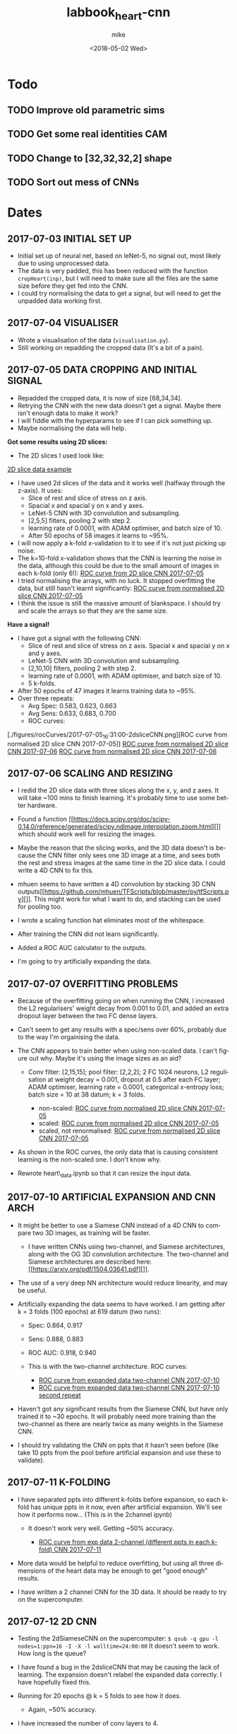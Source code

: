 #+OPTIONS: ':nil *:t -:t ::t <:t H:3 \n:nil ^:t arch:headline author:t
#+OPTIONS: broken-links:nil c:nil creator:nil d:(not "LOGBOOK") date:t e:t
#+OPTIONS: email:nil f:t inline:t num:t p:nil pri:nil prop:nil stat:t tags:t
#+OPTIONS: tasks:t tex:t timestamp:t title:t toc:t todo:t |:t
#+TITLE: labbook_heart-cnn
#+DATE: <2018-05-02 Wed>
#+AUTHOR: mike
#+LANGUAGE: en
#+SELECT_TAGS: export
#+EXCLUDE_TAGS: noexport
#+CREATOR: Emacs 25.1.1 (Org mode 9.1.7)

* Todo
** TODO Improve old parametric sims
** TODO Get some real identities CAM
** TODO Change to [32,32,32,2] shape
** TODO Sort out mess of CNNs
* Dates
** 2017-07-03 INITIAL SET UP

- Initial set up of neural net, based on leNet-5, no signal out, most
  likely due to using unprocessed data.
- The data is very padded, this has been reduced with the function
  =cropHeart(inp)=, but I will need to make sure all the files are the
  same size before they get fed into the CNN.
- I could try normalising the data to get a signal, but will need to
  get the unpadded data working first.

** 2017-07-04 VISUALISER

-  Wrote a visualisation of the data (=visualisation.py=).
-  Still working on repadding the cropped data (It's a bit of a pain).

** 2017-07-05 DATA CROPPING AND INITIAL SIGNAL

- Repadded the cropped data, it is now of size [68,34,34].
- Retrying the CNN with the new data doesn't get a signal. Maybe there
  isn't enough data to make it work?
- I will fiddle with the hyperparams to see if I can pick something up.
- Maybe normalising the data will help.

*Got some results using 2D slices:* 
- The 2D slices I used look like:
[[./figures/pics/fCalmX.png][2D slice data example]]
- I have used 2d slices of the data and it works well (halfway 
  through the z-axis). It uses: 
  - Slice of rest and slice of stress on z axis.
  - Spacial x and spacial y on x and y axes. 
  - LeNet-5 CNN with 3D convolution and subsampling. 
  - [2,5,5] filters, pooling 2 with step 2. 
  - learning rate of 0.0001, with ADAM optimiser, and batch size of 10. 
  - After 50 epochs of 58 images it learns to ~95%.

- I will now apply a k-fold x-validation to it to see if it's not just
  picking up noise.
- The k=10-fold x-validation shows that the CNN is learning the noise
  in the data, although this could be due to the small amount of images
  in each k-fold (only 6!):
    [[./figures/rocCurves/2017-07-05_14:37:00-2dsliceCNN.png][ROC curve from 2D slice CNN 2017-07-05]]
- I tried normalising the arrays, with no luck. It stopped overfitting
  the data, but still hasn't learnt significantly:
  [[./figures/rocCurves/2017-07-05_15:30:00-2dsliceCNN.png][ROC curve from normalised 2D slice CNN 2017-07-05]]
- I think the issue is still the massive amount of blankspace. I should
  try and scale the arrays so that they are the same size.

*Have a signal!* 
- I have got a signal with the following CNN: 
  - Slice of rest and slice of stress on z axis. Spacial x and spacial y on x and y axes. 
  - LeNet-5 CNN with 3D convolution and subsampling. 
  - [2,10,10] filters, pooling 2 with step 2. 
  - learning rate of 0.0001, with ADAM optimiser, and batch size of 10. 
  - 5 k-folds. 
- After 50 epochs of 47 images it learns training data to ~95%. 
- Over three repeats: 
  - Avg Spec: 0.583, 0.623, 0.663 
  - Avg Sens: 0.633, 0.683, 0.700 
  - ROC curves:
[./figures/rocCurves/2017-07-05_16:31:00-2dsliceCNN.png][ROC curve from normalised 2D slice CNN 2017-07-05]]
[[./figures/rocCurves/2017-07-06_09:55:00-2dsliceCNN.png][ROC curve from normalised 2D slice CNN 2017-07-06]]
[[./figures/rocCurves/2017-07-06_10:20:00-2dsliceCNN.png][ROC curve from normalised 2D slice CNN 2017-07-06]]

** 2017-07-06 SCALING AND RESIZING

- I redid the 2D slice data with three slices along the x, y, and z
  axes. It will take ~100 mins to finish learning. It's probably time
  to use some better hardware.
- Found a function
  [[https://docs.scipy.org/doc/scipy-0.14.0/reference/generated/scipy.ndimage.interpolation.zoom.html][]]
  which should work well for resizing the images.
- Maybe the reason that the slicing works, and the 3D data doesn't is
  because the CNN filter only sees one 3D image at a time, and sees
  both the rest and stress images at the same time in the 2D slice
  data. I could write a 4D CNN to fix this.

- mhuen seems to have written a 4D convolution by stacking 3D CNN
  outputs[[https://github.com/mhuen/TFScripts/blob/master/py/tfScripts.py][]].
  This might work for what I want to do, and stacking can be used
  for pooling too.

- I wrote a scaling function hat eliminates most of the whitespace.
- After training the CNN did not learn significantly.
- Added a ROC AUC calculator to the outputs.
- I'm going to try artificially expanding the data.

** 2017-07-07 OVERFITTING PROBLEMS

- Because of the overfitting going on when running the CNN, I increased
  the L2 regularisers' weight decay from 0.001 to 0.01, and added an
  extra dropout layer between the two FC dense layers.
- Can't seem to get any results with a spec/sens over 60%, probably due
  to the way I'm orgainising the data.

- The CNN appears to train better when using non-scaled data. I can't
  figure out why. Maybe it's using the image sizes as an aid?

   - Conv filter: [2,15,15]; pool filter: [2,2,2]; 2 FC 1024 neurons,
     L2 regulisation at weight decay = 0.001, dropout at 0.5 after each
     FC layer; ADAM optimiser, learning rate = 0.0001, categorical
     x-entropy loss; batch size = 10 at 38 datum; k = 3 folds.

      - non-scaled:
        [[./figures/rocCurves/2017-07-07_11:34:00-2dsliceCNN.png][ROC curve from normalised 2D slice CNN 2017-07-05]]
      - scaled:
        [[./figures/rocCurves/2017-07-07_11:50:00-2dsliceCNN.png][ROC curve from normalised 2D slice CNN 2017-07-05]]
      - scaled, not renormalised:
        [[./figures/rocCurves/2017-07-07_13:41:00-2dsliceCNN.png][ROC curve from normalised 2D slice CNN 2017-07-05]]

- As shown in the ROC curves, the only data that is causing consistent
  learning is the non-scaled one. I don't know why.

- Rewrote heart\_data.ipynb so that it can resize the input data.

** 2017-07-10 ARTIFICIAL EXPANSION AND CNN ARCH

- It might be better to use a Siamese CNN instead of a 4D CNN to
  compare two 3D images, as training will be faster.

   - I have written CNNs using two-channel, and Siamese architectures,
     along with the OG 3D convolution architecture. The two-channel and
     Siamese architectures are described here:
     [[https://arxiv.org/pdf/1504.03641.pdf][]].

- The use of a very deep NN architecture would reduce linearity, and
  may be useful.

- Artificially expanding the data seems to have worked. I am getting
  after k = 3 folds (100 epochs) at 619 datum (two runs):

   - Spec: 0.864, 0.917
   - Sens: 0.888, 0.883
   - ROC AUC: 0.918, 0.940
   - This is with the two-channel architecture. ROC curves:

      - [[./figures/rocCurves/2017-07-10_13:16:00-2dsliceCNN.png][ROC curve from expanded data two-channel CNN 2017-07-10]]
      - [[./figures/rocCurves/2017-07-10_13:49:00-2dsliceCNN.png][ROC curve from expanded data two-channel CNN 2017-07-10 second repeat]]

- Haven't got any significant results from the Siamese CNN, but have
  only trained it to ~30 epochs. It will probably need more training
  than the two-channel as there are nearly twice as many weights in the
  Siamese CNN.
- I should try validating the CNN on ppts that it hasn't seen before
  (like take 10 ppts from the pool before artificial expansion and use
  these to validate).

** 2017-07-11 K-FOLDING

- I have separated ppts into different k-folds before expansion, so
  each k-fold has unique ppts in it now, even after artificial
  expansion. We'll see how it performs now... (This is in the 2channel
  ipynb)

   - It doesn't work very well. Getting ~50% accuracy.

      - [[./figures/rocCurves/2017-07-11_14:20:00-2dsliceCNN.png][ROC curve from exp data 2-channel (different ppts in each k-fold) CNN 2017-07-11]]

- More data would be helpful to reduce overfitting, but using all three
  dimensions of the heart data may be enough to get "good enough"
  results.

- I have written a 2 channel CNN for the 3D data. It should be ready to
  try on the supercomputer.

** 2017-07-12 2D CNN

- Testing the 2dSiameseCNN on the supercomputer:
  =$ qsub -q gpu -l nodes=1:ppn=16 -I -X -l walltime=24:00:00= It
  doesn't seem to work. How long is the queue?
- I have found a bug in the 2dsliceCNN that may be causing the lack of
  learning. The expansion doesn't relabel the expanded data correctly.
  I have hopefully fixed this.
- Running for 20 epochs @ k = 5 folds to see how it does.

   - Again, ~50% accuracy.

- I have increased the number of conv layers to 4.

   - No change.

- Running the 3D CNN on the hub. It looks like it takes ~20 epochs to
  train to 100% (I should use validation to see if/when it starts
  overfitting). It also takes ~12s to train an epoch. To contast it
  takes my computer ~16mins per epoch, an 80x speedup.

- Added 4(!) new convolution layers to 3D CNN. Since this reduces
  linearity, we may find something.

   - Getting some odd results. The CNN comes out with the opposite of
     what I was expecting (low ROC, accuracy).
   - Look at labelling, try on simpler data (MNIST 0s and 1s?),
     reintroduce k-folding?

** 2017-07-14 3D CNN

- Added overall average performance metric to 3dCNN-nokfold.
- I think I have found the cause of the low ROC/accuracy. The random
  state shuffle is set to 1. If I change it, it may get some more
  believable results.
- Looks like that was what the issue was. The CNN got lucky with the
  cubes taken out for testing:

   - [[./figures/rocCurves/2017-07-14_10:18:00-3dCNN-nok.png][ROC curve from 2-channel 3D CNN 2017-07-14]]
   - [[./figures/rocCurves/2017-07-14_10:48:00-3dCNN-nok.png][ROC curve from 2-channel 3D CNN 2017-07-14]]

- Using fake data to train a CNN. It's found on =/data/jim/Heart/sims=.
- The CNNs aren't training. For normal/infarction data I have the loss
  decreasing but the accuracy is static.
  [[https://www.reddit.com/r/cs231n/comments/4p12oc/what_does_it_mean_when_the_loss_is_decreasing/][]]
  < It looks like it is due to the CNN training well on "easy"
  examples.

** 2017-07-24 CNN ARCH

- Trying a CNN with both heart cubes encoded as one (through matrix
  multiplication).
- The fake data doesn't seem to be working. I should look for ways to
  reduce noise in it.
- There was an error in my normalisation function. I'm going to go back
  and fix it and see if anything happens.
- It's finding something, but it looks like it's getting stuck in local
  minima. I'll fiddle about with the learning rate.
- Reducing the ppts to 50 healthy 50 unhealthy has got an accuracy of
  ~70%. This is promising. Maybe the CNN just needs a while to learn?
- Got this:

   - [[./figures/rocCurves/2017-07-24_14:43:00-3dCNNfakedata.png][ROC curve with new normalisation routine 2017-07-24]]

- Running again with 400 epochs. Taking ~20 min per k-fold of 100 ppts.
  I should try this with the full dataset. It will take a long time (~7
  hours), so if this works I'll run overnight.
- Got this for 400 epochs:

   - [[./figures/rocCurves/2017-07-24_15:39:00-3dCNNfakedata.png][ROC curve with new normalisation routine (400 epoch) 2017-07-24]]

- Set up a job for overnight. We'll see how it does tomorrow.

** 2017-07-25 RUNNING 3D CNN ON SUPERCOMPUTER

- To run headless on a server I need the following at the top
  (matplotlib uses X by defualt).

  #+BEGIN_SRC python
      import matplotlib
      matplotlib.use('Agg')
  #+END_SRC

- Rerunning the 400 epoch 1500 ppt CNN...
- There may be an issue with the resizing of the arrays into the
  zeroArr. I think removing the centring code fixes it, and doesn't
  affect the CNN. Running a test on the 2D CNN.

   - I can safely remove the centring code.

- It takes a very long time to denoise the heart cubes. Will need to do
  this on the server.
- OOM error! I will need to rewrite the python script so that each
  k-fold is considered separately. Looks promising though: ~0.6
  accuracy after 400 epochs.

** 2017-07-26 RESULTS

- The results from the latest run have training accuracy at 55%, with
  validation accuracy around the same (mean AUC = 0.54). I'll try again
  with less regularisation (it may be underfitting).

   - [[./figures/rocCurves/2017-07-26_12:59:00-3dCNNfakedat500epoch.png][ROC curve from normalised 2D slice CNN 2017-07-05]]

- Rewrote cnn.py so that the logging is more transparent (in plaintext
  after each k-fold).
- Rerunning the CNN with 500 epochs without dropout. Will be done
  tomorrow.
- I took out the resizing movement from cnn.py between the 60% and 55%
  runs. If there is no improvement in the current run I should put it
  back in:

  #+BEGIN_SRC python
      ##### There is probably a better way of doing this...
      if calm3d.shape[0] != 34:
          startInd = (34 - calm3d.shape[0])/2
          zeroArr0[startInd:calm3d.shape[0]+startInd,:calm3d.shape[1],\
              :calm3d.shape[2]] = calm3d
      if calm3d.shape[1] != 34:
          startInd = (34 - calm3d.shape[1])/2
          zeroArr0[:calm3d.shape[0],startInd:calm3d.shape[1]+startInd,\
              :calm3d.shape[2]] = calm3d
      if calm3d.shape[2] != 34:
          startInd = (34 - calm3d.shape[2])/2
          zeroArr0[:calm3d.shape[0],:calm3d.shape[1],\
              startInd:calm3d.shape[2]+startInd] = calm3d


      if stress3d.shape[0] != 34:
          startInd = (34 - stress3d.shape[0])/2
          zeroArr1[startInd:stress3d.shape[0]+startInd,:stress3d.shape[1],\
              :stress3d.shape[2]] = stress3d
      if stress3d.shape[1] != 34:
          startInd = (34 - stress3d.shape[1])/2
          zeroArr1[:stress3d.shape[0],startInd:stress3d.shape[1]+startInd,\
              :stress3d.shape[2]] = stress3d
      if stress3d.shape[2] != 34:
          startInd = (34 - stress3d.shape[2])/2
          zeroArr1[:stress3d.shape[0],:stress3d.shape[1],\
              startInd:stress3d.shape[2]+startInd] = stress3d
  #+END_SRC

- I have updated cnn.py to start saving the trained CNN models.
- It might also be beneficial to start using the real data as a
  validation set.
- Processing the log files would be better done in an ipynb.

** 2017-07-27 RESULTS

- Results from last run have an average specificity of 0.54, and an
  average sensitivity of 0.62. The AUC average is 0.60.

  - [[./figures/rocCurves/2017-07-27_09:45:00-3dCNN2chfakedata.png][ROC curve from less regularised CNN 2017-07-26]]

- This is with

  #+BEGIN_SRC python
      # Neural net (two-channel)

      sess = tf.InteractiveSession()
      tf.reset_default_graph()
      tflearn.initializations.normal()

      # Input layer:
      net = tflearn.layers.core.input_data(shape=[None,34,34,34,2])

      # First layer:
      net = tflearn.layers.conv.conv_3d(net, 32, [10,10,10],  activation="leaky_relu")
      net = tflearn.layers.conv.max_pool_3d(net, [2,2,2], strides=[2,2,2])

      # Second layer:
      net = tflearn.layers.conv.conv_3d(net, 64, [5,5,5],  activation="leaky_relu")
      net = tflearn.layers.conv.max_pool_3d(net, [2,2,2], strides=[2,2,2])

      # Fully connected layers
      net = tflearn.layers.core.fully_connected(net, 2048, regularizer="L2", weight_decay=0.01, activation="leaky_relu")
      #net = tflearn.layers.core.dropout(net, keep_prob=0.5)

      net = tflearn.layers.core.fully_connected(net, 1024, regularizer="L2", weight_decay=0.01, activation="leaky_relu")
      #net = tflearn.layers.core.dropout(net, keep_prob=0.5)

      net = tflearn.layers.core.fully_connected(net, 512, regularizer="L2", weight_decay=0.01, activation="leaky_relu")
      #net = tflearn.layers.core.dropout(net, keep_prob=0.5)

      # Output layer:
      net = tflearn.layers.core.fully_connected(net, 2, activation="softmax")

      net = tflearn.layers.estimator.regression(net, optimizer='adam', learning_rate=0.000001, loss='categorical_crossentropy')
      model = tflearn.DNN(net, tensorboard_verbose=0)

      # Train the model, leaving out the kfold not being used
      dummyData = np.reshape(np.concatenate(kfoldData[:i] + kfoldData[i+1:], axis=0), [-1,34,34,34,2])
      dummyLabels = np.reshape(np.concatenate(kfoldLabelsOH[:i] + kfoldLabelsOH[i+1:], axis=0), [-1, 2])
      model.fit(dummyData, dummyLabels, batch_size=100, n_epoch=500, show_metric=True)
  #+END_SRC

- I am convinced that the CNN is finding something. Will push the new
  cnn.py to github so that we can test the trained nets on real data.
- New CNN further reduces regularisation, and increases learning rate
  from 0.000001 to 0.0001.
- Writing a python script that finds the part(s) of the cube that the
  CNN uses for diagnosis.

  - I will need to test it when I have some models, but it looks like
    it will work. It is saved as =getDiagArea.py=.

- Latest CNN results:

  - AVG spec 0.62, AVG sens 0.61, AVG AUC 0.66. (Over k=3 folds).
  - [[./figures/rocCurves/2017-07-27_18:04:00-3dCNN2chfakedata.png][ROC curve from less regularised CNN 2017-07-26]]

** 2017-07-31 RESULTS

- Newest results are in with the following CNN:

#+BEGIN_SRC python
        # Neural net (two-channel)

        sess = tf.InteractiveSession()
        tf.reset_default_graph()
        tflearn.initializations.normal()

        # Input layer:
        net = tflearn.layers.core.input_data(shape=[None,34,34,34,2])

        # First layer:
        net = tflearn.layers.conv.conv_3d(net, 32, [10,10,10],  activation="leaky_relu")
        net = tflearn.layers.conv.max_pool_3d(net, [2,2,2], strides=[2,2,2])

        # Second layer:
        net = tflearn.layers.conv.conv_3d(net, 64, [5,5,5],  activation="leaky_relu")
        net = tflearn.layers.conv.max_pool_3d(net, [2,2,2], strides=[2,2,2])

        # Third layer:
        net = tflearn.layers.conv.conv_3d(net, 128, [2,2,2], activation="leaky_relu") # This was added for CNN 2017-07-28

        # Fully connected layers
        net = tflearn.layers.core.fully_connected(net, 2048, activation="leaky_relu") # regularizer="L2", weight_decay=0.01,
        #net = tflearn.layers.core.dropout(net, keep_prob=0.5)

        net = tflearn.layers.core.fully_connected(net, 1024, activation="leaky_relu") # regularizer="L2", weight_decay=0.01,
        #net = tflearn.layers.core.dropout(net, keep_prob=0.5)

        net = tflearn.layers.core.fully_connected(net, 512, activation="leaky_relu") # regularizer="L2", weight_decay=0.01,
        #net = tflearn.layers.core.dropout(net, keep_prob=0.5)

        # Output layer:
        net = tflearn.layers.core.fully_connected(net, 2, activation="softmax")

        net = tflearn.layers.estimator.regression(net, optimizer='adam', learning_rate=0.0001, loss='categorical_crossentropy')
        model = tflearn.DNN(net, tensorboard_verbose=0)

        # Train the model, leaving out the kfold not being used
        dummyData = np.reshape(np.concatenate(kfoldData[:i] + kfoldData[i+1:], axis=0), [-1,34,34,34,2])
        dummyLabels = np.reshape(np.concatenate(kfoldLabelsOH[:i] + kfoldLabelsOH[i+1:], axis=0), [-1, 2])
        model.fit(dummyData, dummyLabels, batch_size=100, n_epoch=150, show_metric=True) # In practice learning stops ~150 epochs.
        dt = str(datetime.datetime.now().replace(second=0, microsecond=0).isoformat("_"))
        model.save("./models/"+dt+"_3d-2channel-fakedata_"+str(i)+"-of-"+str(k)+".tflearn")
#+END_SRC

- Avg AUC, spec, sens (over 5 k-folds): 0.762, 0.630, 0.735.

   - [[./figures/rocCurves/2017-07-31_10:29:00-3dCNN2chfakedata.png][ROC curve from less regularised CNN 2017-07-28]]

- Results for the models applied to real data (avg AUC, spec, sens):
  0.544, 0.814, 0.207.

   - [[./figures/rocCurves/2017-07-31_13:26:00-3dCNN2chrealdata.png][ROC curve from application of CNN 2017-07-28 to real data]]
     
** 2017-08-01 CNN ARTEFACT VIS

- The visualisation of where the CNN is diagnosing the patient is
  ready, but it doesn't seem to be looking in the correct places. Maybe
  the two matrices aren't aligned properly?

** 2017-08-02 CNN ARTEFACT VIS

- Adding another conv layer to the CNN doesn't improve things. Moving
  back to previous CNN...
- Wrote a standalone visualisation for the loss cubes.
- I will tinker around with the CNN and see if I can get any more
  performance out of it.
- Added another FC layer to the CNN. We'll see how it does.
- Tried using a larger filter in the getDiagArea.py file. Running now,
  will take a while because the GPU is busy with the new CNN.

   - Looking at the STDOUT it seems like the filter may be too large. I
     should try a smaller one next time (4?).

- The new CNN doesn't seem to have improved on the previous either.
  Maybe I need to change the learning rate or the number of epochs?
- It might be helpful to write a GAN so that we can see what the CNN
  decides a heart cube looks like.
- I have found this: [[https://arxiv.org/pdf/1512.03385v1.pdf][]]. When
  the latest CNN is done training I'll use a very deep cnn to see if we
  can do any better than 70% acc.

** 2017-08-03 RESULTS

- OOM when running prediction on new cnn. It is only getting ~0.63
  accuracy on the validation dataset so no big loss. Reverting to
  previous cnn...
- Looks like the OOM error is due to using 2000 training samples in the
  data.
- The CNN is looking in the "wrong place" to find the problems... I
  don't know why. It is diagnosing the images correctly regardless of
  this.

   - [[./figures/diagnoses/heatmapExample0.png][Heatmap diagnosis 2017-08-03 to real data]]

- I could try using the average of the k-folds to see where the
  diagnostic part is, instead of just one k-fold. I will need to do
  this after vDeepCNN has finished training.

  #+BEGIN_SRC python
      ### vDeepCNN: ###
      # Input layer:
      net = tflearn.layers.core.input_data(shape=[None,34,34,34,2])

      net = tflearn.layers.conv.conv_3d(net, 32, 7, activation="leaky_relu")
      net = tflearn.layers.conv.max_pool_3d(net, 2, strides=2)
      # Keep running into OOM errors with this...
      net = tflearn.layers.conv.conv_3d(net, 32, 3,  activation="leaky_relu")
      net = tflearn.layers.conv.conv_3d(net, 32, 3,  activation="leaky_relu")
      net = tflearn.layers.conv.conv_3d(net, 32, 3,  activation="leaky_relu")

      net = tflearn.layers.conv.conv_3d(net, 32, 3,  activation="leaky_relu")
      net = tflearn.layers.conv.conv_3d(net, 32, 3,  activation="leaky_relu")
      net = tflearn.layers.conv.conv_3d(net, 32, 3,  activation="leaky_relu")
      net = tflearn.layers.conv.max_pool_3d(net, 2, strides=2)

      net = tflearn.layers.conv.conv_3d(net, 64, 3,  activation="leaky_relu")
      net = tflearn.layers.conv.conv_3d(net, 64, 3,  activation="leaky_relu")
      net = tflearn.layers.conv.conv_3d(net, 64, 3,  activation="leaky_relu")

      net = tflearn.layers.conv.avg_pool_3d(net, [9,9,9], padding='valid')

      # Output layer:
      net = tflearn.layers.core.fully_connected(net, 2, activation="softmax")

      net = tflearn.layers.estimator.regression(net, optimizer='adam', learning_rate=0.000001, loss='categorical_crossentropy')
      model = tflearn.DNN(net, tensorboard_verbose=0)

      # Train the model, leaving out the kfold not being used
      dummyData = np.reshape(np.concatenate(kfoldData[:i] + kfoldData[i+1:], axis=0), [-1,34,34,34,2])
      dummyLabels = np.reshape(np.concatenate(kfoldLabelsOH[:i] + kfoldLabelsOH[i+1:], axis=0), [-1, 2])
      model.fit(dummyData, dummyLabels, batch_size=100, n_epoch=600, show_metric=True) # In practice learning stops ??? epochs.
  #+END_SRC

- k-folded getDiagArea is gtg when gpu is free.

** 2017-08-04 vDEEPCNN

- vDeepCNN with average pooling at the end doesn't seem to work. It
  does seem to work with FC layers. I'll set that running before I
  leave.
- Running the getDiagArea k-folding doesn't seem to show anything
  new... Why is the CNN looking at where it is?

   - [[./figures/diagnoses/heatmapExample1.png][Heatmap example of all k-folds patient 20 in inData.npy]]

- It seems like the CNN is looking at the denser bits of the heatmap.
- I could try training the CNN on the simulated data and then
  fine-tuning the CNN on the real data...

** 2017-08-07 HDF5 AND FINETUNING

- Only using the real data doesn't find anything.
- Finetuning model with cnnFinetune.py
- It works well!

   - [[./figures/rocCurves/2017-08-07_14:13:00-finetunedCNNrealdata.png][Finetuned CNN ROC curve]]
   - [[./figures/rocCurves/2017-08-07_14:41:00-finetunedCNNrealdata.png][Finetuned CNN ROC curve]]

- Trying with learning rate = 0.00001, 50 epochs:

   - [[./figures/rocCurves/2017-08-07_15:03:00-finetunedCNNrealdata.png][Finetuned CNN ROC curve]]

- Getting better results with the fake data would probably correspond
  to better results in the finetuned CNN with real data.
- Since we have an unlimited amount of fake data I should find a way to
  get it working without an OOM error.
- I am rewriting the CNN to handle the data via HDF5.

** 2017-08-08 HDF5 and tflearn.predict issues

- HDF5 CNN is up and running. The tflearn.predict class is a bit of a
  pita as it loads all the input data into vram before usage. I have
  reduced the input data to 500 ppts to counteract this but there is
  probably a smarter way to do it (feed\_dicts?).

   - Fixed the issue by running each heartcube through tflearn.predict
     via a for loop. The HDF5 file then only fetches one heartcube at a
     time into ram.

- Running cnnH5.py on the CNN used in 2017-07-28.

** 2017-08-10 FINETUNING

- Running the CNN with 19000 samples gives a validation accuracy of
  ~0.8.
- ROC curve:

   - [[./figures/rocCurves/2017-08-10_10:04:00-CNNh5.png][20000 data]]

- The ROC curve for the real data is ok:

   - [[./figures/rocCurves/2017-08-10_10:35:00-CNNh5-finetunedRealData.png][Finetuned data]]

- There isn't a lot of carryover between the sets. It would be better
  to train the CNN from scratch on real data. It might also be better
  to use some more realistic fake data.

** 2017-08-14 PAIRWISE CNN

- Running the CNN on mixed, infarction, ischaemic, artefact, and
  healthy patients pairwise. Only using 20 epochs of 10000 examples of
  ill/healthy.
- It takes ages putting the hearts into *.h5...

** 2017-08-15 PAIRWISE CNN RESULTS

- Here are the ROC curves for the pairwise data (20 epochs, 10000
  ill/10000 healthy). The ROC curve should begin at
  =[fpr,tpr] == [0,0]= but I forgot to manually add that index.

   - [[./figures/rocCurves/2017-08-15_10:15:00-CNN-pairwise.png][20000 data pairwise CNNs]]

- I am going to run a CNN for categorising 10000 infarcted, ischaemic,
  mixed, artefact, and healthy hearts. I cannot use ROC curves for this
  because it is no longer binary, but I can get the overall accuracy,
  along with some other related ops. I think ~60 epochs will be enough.
  I will use validation to see where learning stops.
- There is a problem with my install of mayavi, and the diagnosisCubes
  won't show any more. Idky...
- cnnAll.py should take ~20 hours.

** 2017-08-16 PAIRWISE CNN RESULTS

- We get a validation and test accuracy of ~0.471, and a training
  accuracy of 0.99. I will turn on some regularisation to stop the
  overfitting.

   - Accuracies for each cube type: Normal 0.583; Ischaemia 0.614;
     Infarction 0.298; Mixed 0.274; Artefact 0.583.

- I'll set the epochs to ~30 so that it doesn't take an age..
- Separating the healthy and categorising all the other cubes as ill
  would allow us to make an ROC cube.

   - Written cnnAll with the new ROC/auc curve algorithm.

- Regularisation atm is way too high. Changed the weighting to 0.0001.

** 2017-08-18 REGULARISATION

- The regularisation of 0.0001 has achieved a ~2% increase in accuracy.
  Although this might be within the margin of error.

** 2017-08-21 BUG FIXING

- There are a load of bugs in the ROC generation in cnnAll.py.
  Fixing...
- I think I have fixed all the bugs now. Running the ROC generator.

** 2017-08-22 RESULTS

- We are getting an AUC score of ~0.81. I will run the cnnAll again and
  see if we can finally get an ROC curve from this.
- Passing each heartcube through tf.predict is not very efficient... If
  this becomes an issue I can try passing slices instead.

** 2017-08-23 CNNALL.PY

- Looks like the supercomputer is having trouble processing the code.
  Splitting the CNN training and ROC/AUC evaluation into separate
  =*.pys=, and linking them with a shell script may help.
- I can probably remove all the cruft and leave the diagnosis cube, and
  =cnnAll.py= since cnnAll implements the 3D CNN to all types of heart,
  and has a solid evaluation output (ROC, acc for each illness, etc.).

** 2017-08-24 SLOWING GPU

- The computer timed out... :(
- I think the GPU is slowing because it is nearly OOM... Maybe split
  the diagnostics and model building?
- I could probably also generate ROC curves for each ill/healthy pair,
  but this would take a long time on the computer we have.

** 2017-08-28 SLOW GPU FIXED

- Fixed the slowing problem. The masking of the inData\_test array was
  performed for each prediction, meaning each masked array was stored
  in memory. Moving the mask outside the for loop fixed this.
- I've changed the weight decay to 0.00001 on all FC layers. This might
  fix the overfitting (and low performance) problem with cnnAll.py.

** 2017-08-29 OVERFITTING ISSUE

- The overfitting is still a problem... I have removed one of the FC
  layers, and upped the regularisation on the remaining layers.
- Latest results Normal: [ 0.452] Ischaemic: [ 0.50599999] Infarcted: [
  0.37099999] Mixed: [ 0.47299998] Artefact: [ 0.51699997] Overall
  accuracy: [ 0.46379998] ROC AUC: [ 0.826947]

   - [[./figures/rocCurves/2017-08-31_09:46:00-CNN-all.png][ROC for ill/healthy matchings]]

** 2018-05-02 SIM GEN CHANGES, FINETINED RESULTS

- I have changed the sim generation software so that it looks more like
  the real data.
- Generated 10,000 healthies and 10,000 infarctions (in
  infarction-healthy.h5 and infarction-healthy-test.h5).
- Testing cnnH5.py on healthy/infarction sims: Specificity: 0.835
  Sensitivity: 0.859 ROC AUC: 0.923
  [[./figures/rocCurves/2018-05-02_21:12:00-roc_curve.png][ROC infarction/healthy sims]]
- Wrote a new postproc so that we can easily get the ROC AUC, and other
  values out.
- Rerunning on latest CNN...
- Will finetune with real scans when done.
- Finetuned results: @150 epochs: Specificity: 0.363 Sensitivity: 0.755
  ROC AUC: 0.651
  [[./figures/rocCurves/2018-05-02_21:40:00-roc_curve.png][ROC at 150 epochs finetuned]]

  @20 epochs: Specificity: 0.280 Sensitivity: 0.777 ROC AUC: 0.646
  [[./figures/rocCurves/2018-05-02_21:48:00-roc_curve.png][ROC at 20 epochs finetuned]]

- This is exciting! We are finding transferability between real and
  simulated scan diagnosing. We just need to improve the sims with a 3D
  GAN. 

** 2018-05-04 POLAR PLOT VIS
- Polar plot is tentatively up:
  [[./figures/diagnoses/polar_plot.png][polar plot example]]
- Not *great* and I think we can do much better, but for now, we know it works.
- Writing up a python visualisation module now.

** 2018-05-07 BRUTE FORCE PLOT VIS
- visualise.py is working for cartesian and polar coord systems. 
  I need to figure out a way to get the diagnosis cube into it for the folded visualisation.
  This should be easy enough...
- Losscube needs a BIG rework... it barely works at all. Now that we have working 2d visualisations, we should
  try and get the losscube up and running again with the new vis-es.
- We are getting something... Will play around with it more tomorrow.
[[./figures/visualisations/1525726948.409029-cartesian.png][Visualisation of losscube.]]

** 2018-05-08 ARTEFACT SITE VIS
- Losscube overlay for visualisation is working well now:
[[./figures/visualisations/1525810383-polar.png]]
[[./figures/visualisations/1525810383-cartesian.png]]
[[./figures/visualisations/1525810383-unfolded.png]]
- There appears to be a bug in the lossCube code, or the CNN is not looking at all where we expected it too...
[[./figures/visualisations/1525810428-polar.png]]
[[./figures/visualisations/1525810428-cartesian.png]]
[[./figures/visualisations/1525810428-unfolded.png]]
- I will try and fix this tomorrow.

** 2018-05-09 GRAD CAM
- I'm going to implement a grad cam to go along with the already implemented occlusion mapping. 
  If they are "looking" in the same area, we can conclude that the CNN is where the "bug" is.
 
** 2018-05-10 *JUST* CAM
- Still implementing grad cam, having trouble with getting the gradients from tflearn... Should probably switch to Keras.
- A simple class activation map might work! Since the tflearn CNN is simple, rewriting it wouldn't be too much trouble: putting
  a 3D global average pool in the final layer would create a CNN that will natively generate a CAM! Who liked FC layers anyway?

** 2018-05-11 FULLY-CNN
- Written the new CNN:
  - Three convolutional layers interspersed with max pooling layers.
  - A fourth convolutional layer followed by a global average pool (tf.reduce_mean(x, [1,2,3]).
- It seems to be training pretty well. Will see how it does on the test data.
- To get class activation maps:
  - Get output of final conv layer, A_i.
  - Get weights of each layer from the global average pool, w_i.
  - CAM = sum(A_i*w_i)
- CNN is now written to allow observation.

*** Results from new fully-CNN (fakeData):
- Spec 0.779, Sens 0.924, AUC, 0.915
[[./figures/rocCurves/2018-05-11_18:05:00-roc_curve.png]]

- Occlusion map and CAM are looking in different places... very odd.
- CAM is not being resized at the moment!
- Looks like CAM is looking at the top right corner....
  
** 2018-05-14 CAM AND OCCLUSION MAP PROBLEM
- We have a problem with both the CAM and the occlusion map.
  - Both look in the wrong place, and in different wrong places.
- Going to see if I can debug on the MNIST dataset.
  - There may be an issue with the observer in CNNs/CNN.py:
    *defining two tflearn.DNN() consecutively messes with the loss.*
- We still get the same error with the MNIST and the CAM mapping. There must be a bug
  in the code that I am missing...
- Occlusion mapping works well.. And a map of 1 works best. I should try this on the real data.
[[./figures/visualisations/occlusion_map.png]]
- It works on the real data!! (I think).
- Testing the CAM on MNIST...
  
** 2018-05-15 CAM IS FASTER THAT O-MAP
- Taking out max pooling in CNN... They aren't needed!! Can be replaced with a larger stridelength in the conv layers.
- Replaced leaky_relu with relu.
- CAM seems to be working on MNIST, but not overly well.. will see if I need any tweaks.
- There is a definite tradeoff between training time and accuracy of CAM output.
    - Less dropout works better for CAM, but worse for computation time.
- MNIST with no pooling:
[[./figures/mnist/realCube.png]]
[[./figures/mnist/lossCube.png]]
[[./figures/mnist/realCube_1.png]]
[[./figures/mnist/lossCube_1.png]]
- MNIST with a final convolution_transpose layer:
[[./figures/mnist/realCube_2.png]]
[[./figures/mnist/lossCube_2.png]]
[[./figures/mnist/realCube_3.png]]
[[./figures/mnist/lossCube_3.png]]
- Looks like it works with a padding of 1 at start of x and y axes:
[[./figures/mnist/without_padding.png]]
[[./figures/mnist/with_padding.png]]
- I will set up the CNN for training now and test this on the sims tomorrow.
- To conclude:
  - Occlusion map works
  - CAM works with resizing.
  - Also CAM is waay faster than occlusion mapping.
    
** 2018-05-16 CAM WORKING, SMALLER KERNEL SIZES
- We have CAM working on heartcube:
[[./figures/visualisations/1526496554-cartesian.png]]
[[./figures/visualisations/1526496554-polar.png]]
- CNN has been changed so that the kernel size is smaller (better localisation).

** 2018-05-17 GAN FOR FAKEDATA
- CNN is not converting to real data (spec = 1.0, sens = 0.0). We need to get better fake data.
- Working on a GAN to generate better data.
- GAN is written for MNIST... testing at 10 epochs.
- Need waay more than that, output from not_my_gan_mnist.ipynb at 100 epochs (full MNIST dataset):
[[./figures/mnist/gan/gan_mnist.png]]
- Using only 50 images/class at 10,000 epochs:
[[./figures/mnist/gan/mnist_restricted_gan.png]]
- Not as bad as I thought.. Trying the GAN is probably worth it then!

** 2018-05-18 WHICH GAN ARCH?
- Stack-GAN looks like a good bet! V1 or V2??
(https://github.com/hanzhanggit/StackGAN-v2, https://github.com/hanzhanggit/stackgan)
- We can leverage its architecture to generate 3D images.
- Also, if we use a conditional GAN we can ask it to generate a bunch of single cubes 
  (like healthy stress for example). This will reduce the work the GAN has to do.
- A problem that might come up is the lack of training data... I don't really see a good way
  around this. We could artificially expand the dataset, but real data would always be better!
- Another problem is the (very large) amount of voxels in our cubes. We have 34^3=39,304 voxels 
  in a heartcube, compared to the stackGAN's 256^2=35,536.
- I have forked Stack-GAN-v2... will try porting over to tensorflow (tflearn).
  
** 2018-05-22 GAN ISSUES
- Having trouble with getting GAN to learn. No change in loss over time.
- output:
[[./gan/figures/2018-05-22-mnist.png]]
- With batch normalisation no change in GAN after 28 epochs.
- Will take a closer look at Stack-GAN and see where I am going wrong.
[[./gan/figures/2018-05-22-mnist_2.png]]  
- Maybe something is happening (see above). 
- After 130 epochs no change..
- Is a complicated GAN needed? A simple FC-NN may be good enough...
  
** 2018-05-23 TRYING ON ECG
- Falling back to ECG GAN generation. It's more interesting than MNIST. Using PTB diagnostic database.
- Generating h5py file of ECG scans.
- h5py file is generated. Will work on GAN tomorrow.
- ecg-gan is in /home/mike/Documents/hertsDegree/ecg-gan
  
** 2018-05-24 USING BEGAN
- Using real data fully CNN with L2 regularization on each layer gives:

|            | Accuracy (1527177683) |
|------------+-----------------------|
| Train      |                0.9687 |
| Validation |                0.9896 |
| Test       |                0.7658 |

- This is a good starting point. The model used here is "1527177683" @ 30 epochs.
- Our GAN has mode collapse. :(
- Using [[https://arxiv.org/pdf/1703.10717.pdf][BEGAN]] as the base GAN. Once this is set up we can "tile" it to get a stacked GAN for
  our SPECT scans.
 
** 2018-05-25 "
- BEGAN is going well. Still some debugging to do. Should get it up and running in a couple of days
  for the ECG dataset.
** 2018-05-28 BEGAN IS FORKED AND RUNNING
- BEGAN is forked and up and running for ECG scans. 
- Training on ill ECGs now. 
- Will wait until solved (at around 19:30 with a five hour training time).
- Doesn't look all too great at 30 epochs. Will leave on for 300.
  
** 2018-05-29 BEGAN NOT WORKING
- BEGAN trained to 300 epochs:
[[./gan/figures/300_epochs.png]]
- Doesn't seem to be converging onto a value...
  - Tried lam=0.0001, lam=0.1, lam=0.001, no convergence.
- Problem with input data??
- Will try and get the ECG to work on the very simple tflearn GAN.
- Sigmoid neurons do not result in good output (seems to be very dichotomous).

** 2018-05-30 PRELIM GAN GEN
- Mnist-gan (for ecg of shape 800) is working with default losses, but we are getting a load 
  of numerical instability (log(x) -> inf as x -> 0).
- tf.maximum(x, 1e-9) is a decent plaster to mitigate this, but there may be a better way...
- Result for ecg of shape 800 at 140 epochs:
[[./figures/ecg-gan/gan-mnist-ecg-example.png]]
- No such luck with a direct translation into the CNN (0.4 accuracy). Maybe a better GAN is needed.
- We can get some decent Cosine similarities (~0.63)!
*** Results
    - Using simulated data results in an improvement(!) over real data:
|                | Sim (1527712130) | Real (1527713245) |
|----------------+------------------+-------------------|
| Acc (train)    |           0.9992 |            0.8999 |
| Acc (validate) |           0.9990 |            0.9089 |
| Acc (test)     |           0.7990 |            0.7284 |

     - This is for the same amount of sims and reals at 5 epochs.

** 2018-05-31 RESULTS
Model 1527177683 (real data) has

    |            | Accuracy |
    |------------+----------|
    | Train      |   0.9687 |
    | Validation |   0.9896 |
    | Test       |   0.7658 |
    
Model 1527712130 (Simulated data with GAN) has (at 5 epochs), compared to model 1527713245 (real, 5 epochs)

    |                |    Sim |   Real |
    |----------------+--------+--------|
    | Acc (train)    | 0.9992 | 0.8999 |
    | Acc (validate) | 0.9990 | 0.9089 |
    | Acc (test)     | 0.7990 | 0.7284 |

** 2018-06-01 DAGAN, BEGAN DEBUG
- Incorporate DAGAN??
  - Will get BEGAN working first
- Removed Sigmoid final layer on GEN (why is it there?)
  - Sigmoid final layer was not the issue.

** 2018-06-05 MORE BEGAN DEBUG
- Is the problem my 1D NN implementation? No.
- Is the problem the use of Fortran reshaping order? No.
- Is the problem gamma? Don't know yet.
- Trying MNIST to see if that offers any insights.
- I should check to see if I'm feeding in the images ok.
- I also need to force diversity in the output (laarge gamma??).

** 2018-06-06 IT WASN'T MY BUG!!
- Training MNIST for 130 epochs does not work.
- Running BEGAN on original data (celebA, B) for 20 epochs to see if it works.
- The problem may be in my 1D conv layers so testing on that.

** 2018-06-07 "
- Artcg's GAN doesn't work on default settings!

** 2018-06-11 "
- Wrong var-scope was being used to update GAN settings!
- Running on supercomputer... Getting no real output. Output looks bad after 300 epochs.
- Own VAE works, but only if I use a absolute difference as a loss.

** 2018-06-14 "
- Need a way to measure variability of the data.
- Once this is done I can measure similarity to OG data too.

** 2018-06-22 AUGMENTING HEART DATA
*** Proposed:
    - Augment via classical augs.
    - Feed augs into GAN
    - Refeed GAN outputs into CNN.

*** Classical AUG:
    - Blur
    - Flip
    - Rotate
    - Translate

- Need to make sure the k-folds don't cross contaminate!!

** 2018-06-25 AUGMENTOR
- AUGMENTOR is running!
- Results of augmented CNN:

   [[./figures/rocCurves/2018-06-27_14:24:00-roc_curve.png]]

- Would bootstrapping result in a better value?
- Look at monte-carlo x-validation, bootstrapping
- Still need to clean the CNN, and make another commit.

** 2018-06-28 AUGMENTOR PT II
- augmentor is redone so that we get an output [58,1024,32,32,32,2]. 
    This keeps the augmented data in bins of similarity.
- Will think of a nice way to mix the data (+kfolds).
